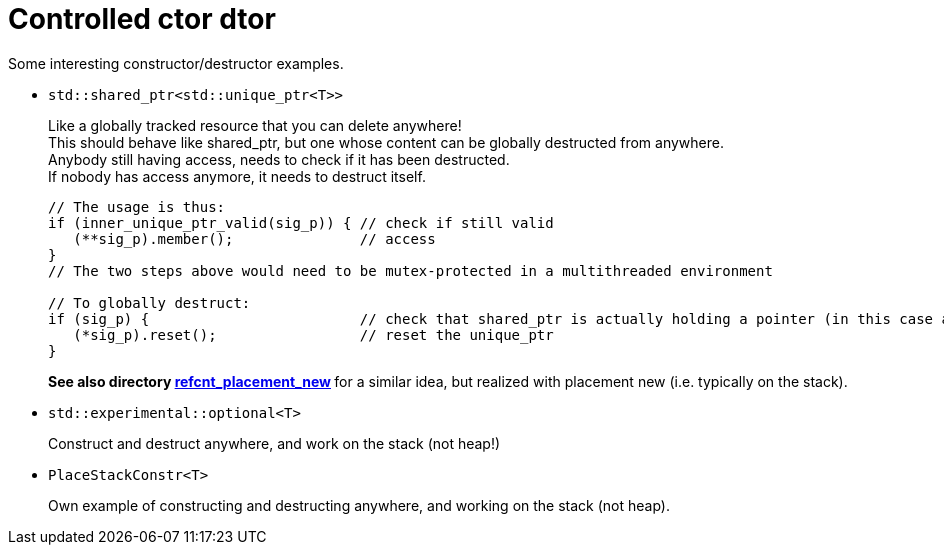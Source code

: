 = Controlled ctor dtor

Some interesting constructor/destructor examples.

* `std::shared_ptr<std::unique_ptr<T>>`
+
Like a globally tracked resource that you can delete anywhere! +
This should behave like shared_ptr, but one whose content can be globally destructed from anywhere. +
Anybody still having access, needs to check if it has been destructed. +
If nobody has access anymore, it needs to destruct itself.
+
[source,cpp]
----
// The usage is thus:
if (inner_unique_ptr_valid(sig_p)) { // check if still valid
   (**sig_p).member();               // access
}
// The two steps above would need to be mutex-protected in a multithreaded environment

// To globally destruct:
if (sig_p) {                         // check that shared_ptr is actually holding a pointer (in this case a unique_ptr)
   (*sig_p).reset();                 // reset the unique_ptr
}
----
+
**See also directory https://github.com/ajneu/cpp_experiments/tree/master/refcnt_placement_new[refcnt_placement_new] ** for a similar idea, but realized with placement new (i.e. typically on the stack).

* `std::experimental::optional<T>`
+
Construct and destruct anywhere, and work on the stack (not heap!)

* `PlaceStackConstr<T>`
+
Own example of constructing and destructing anywhere, and working on the stack (not heap).
